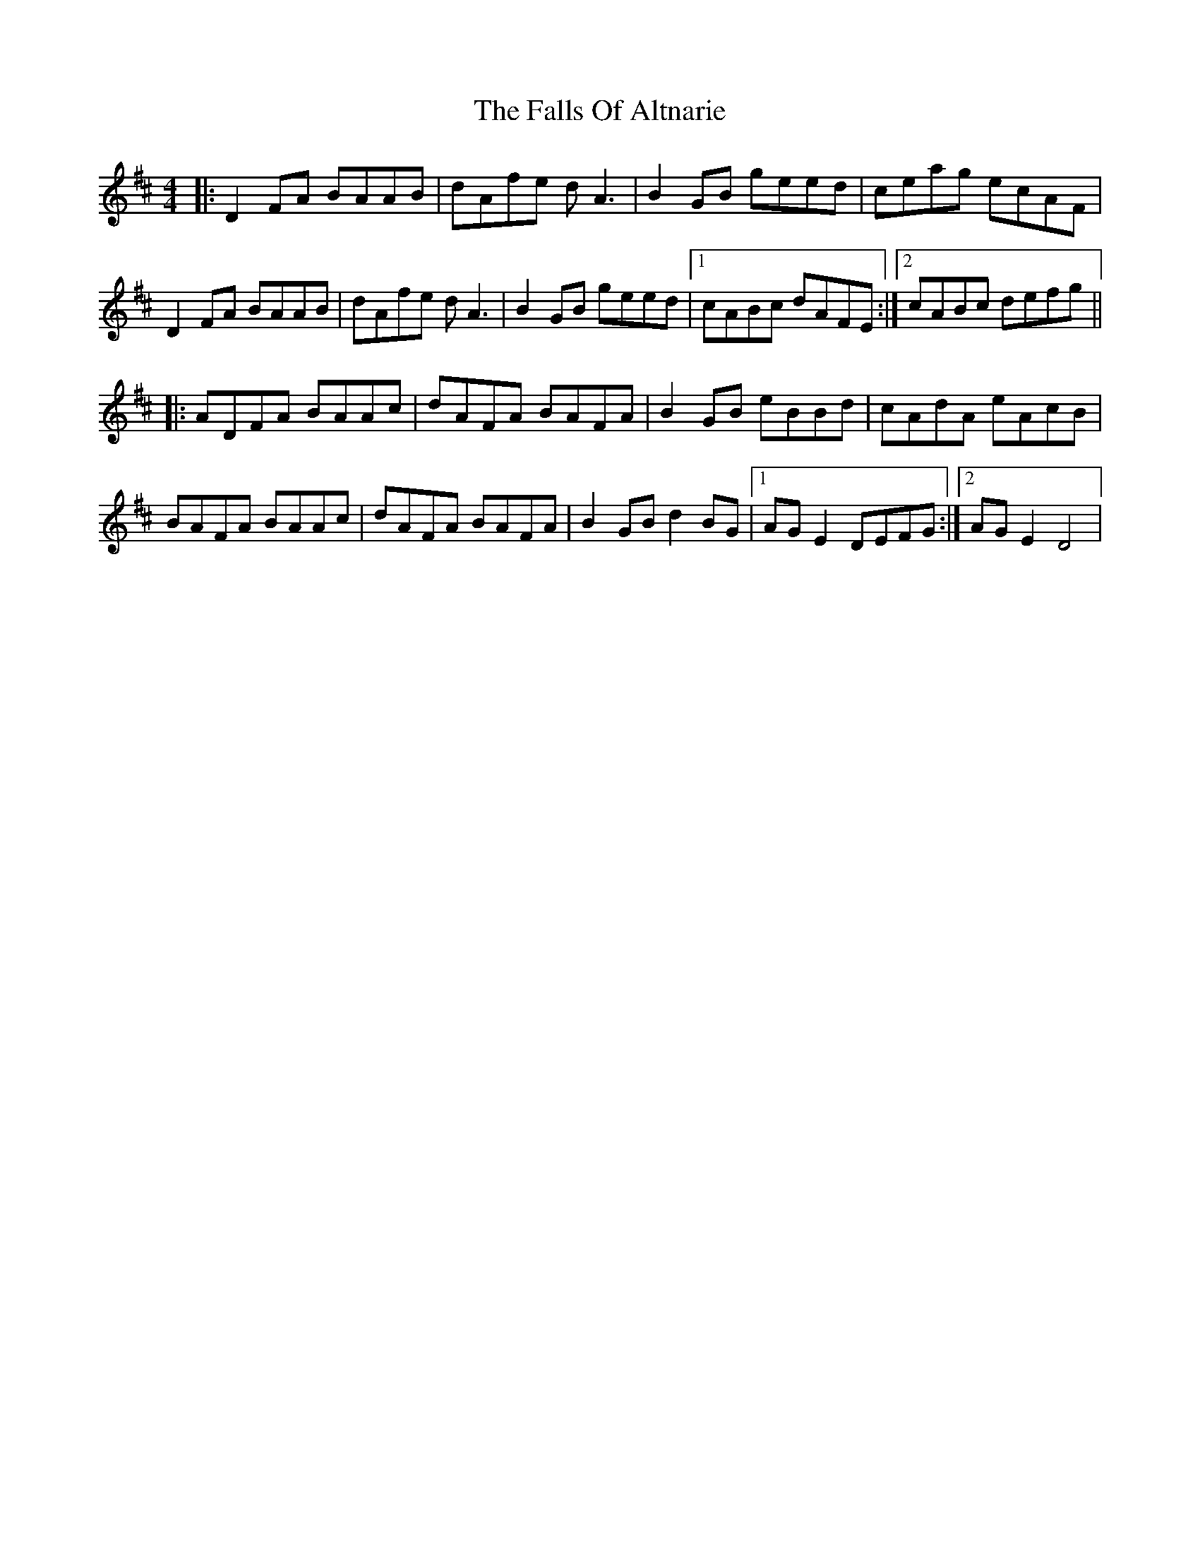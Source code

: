 X: 12351
T: Falls Of Altnarie, The
R: reel
M: 4/4
K: Dmajor
|:D2FA BAAB|dAfe dA3|B2GB geed|ceag ecAF|
D2FA BAAB|dAfe dA3|B2GB geed|1 cABc dAFE:|2 cABc defg||
|:ADFA BAAc|dAFA BAFA|B2GB eBBd|cAdA eAcB|
BAFA BAAc|dAFA BAFA|B2GB d2BG|1 AG E2 DEFG:|2 AG E2 D4|

